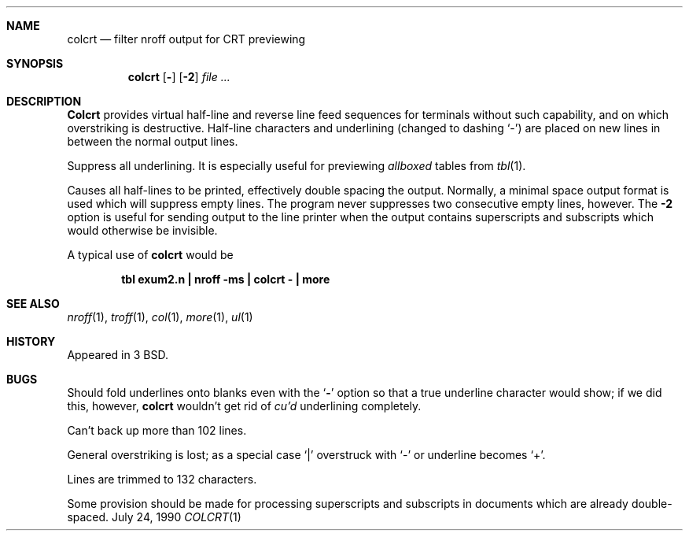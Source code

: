.\" Copyright (c) 1980, 1990 The Regents of the University of California.
.\" All rights reserved.
.\"
.\" Redistribution and use in source and binary forms are permitted provided
.\" that: (1) source distributions retain this entire copyright notice and
.\" comment, and (2) distributions including binaries display the following
.\" acknowledgement:  ``This product includes software developed by the
.\" University of California, Berkeley and its contributors'' in the
.\" documentation or other materials provided with the distribution and in
.\" all advertising materials mentioning features or use of this software.
.\" Neither the name of the University nor the names of its contributors may
.\" be used to endorse or promote products derived from this software without
.\" specific prior written permission.
.\" THIS SOFTWARE IS PROVIDED ``AS IS'' AND WITHOUT ANY EXPRESS OR IMPLIED
.\" WARRANTIES, INCLUDING, WITHOUT LIMITATION, THE IMPLIED WARRANTIES OF
.\" MERCHANTABILITY AND FITNESS FOR A PARTICULAR PURPOSE.
.\"
.\"     @(#)colcrt.1	6.6 (Berkeley) 7/24/90
.\"
.Dd July 24, 1990
.Dt COLCRT 1
.OS BSD 3
.Sh NAME
.Nm colcrt
.Nd filter nroff output for CRT previewing
.Sh SYNOPSIS
.Nm colcrt
.Op Fl
.Op Fl \&2
.Ar
.Sh DESCRIPTION
.Nm Colcrt
provides virtual half-line and reverse line feed sequences
for terminals without such capability, and on which overstriking
is destructive.
Half-line characters and underlining (changed to dashing `\-')
are placed on new lines in between the normal output lines.
.Pp
.Tw Ds
.Tp Fl
Suppress all underlining.
It is especially useful for previewing
.Ar allboxed
tables from
.Xr tbl 1 .
.Pp
.Tp Fl 2
Causes all half-lines to be printed, effectively double spacing the output.
Normally, a minimal space output format is used which will suppress empty
lines.
The program never suppresses two consecutive empty lines, however.
The
.Fl 2
option is useful for sending output to the line printer when the output
contains superscripts and subscripts which would otherwise be invisible.
.Tp
.Pp
A typical use of
.Nm colcrt
would be
.Pp
.Dl tbl exum2.n \&| nroff \-ms \&| colcrt \- \&| more
.Sh SEE ALSO
.Xr nroff 1 ,
.Xr troff 1 ,
.Xr col 1 ,
.Xr more 1 ,
.Xr ul 1
.Sh HISTORY
Appeared in 3 BSD.
.Sh BUGS
Should fold underlines onto blanks even with the
.Sq Fl
option so that
a true underline character would show; if we did this, however,
.Nm colcrt
wouldn't get rid of
.Ar cu'd
underlining
completely.
.Pp
Can't back up more than 102 lines.
.Pp
General overstriking is lost;
as a special case `\&|' overstruck with `\-' or underline becomes `+'.
.Pp
Lines are trimmed to 132 characters.
.Pp
Some provision should be made for processing superscripts and subscripts
in documents which are already double-spaced.

